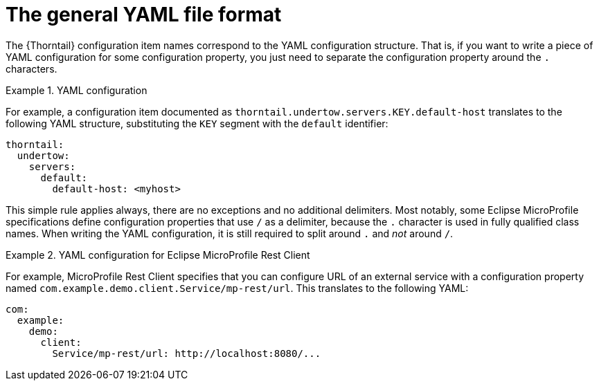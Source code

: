 
[id='the-general-yaml-file-format_{context}']
= The general YAML file format

The {Thorntail} configuration item names correspond to the YAML configuration structure.
That is, if you want to write a piece of YAML configuration for some configuration property, you just need to separate the configuration property around the `.` characters.

.YAML configuration
====
For example, a configuration item documented as `thorntail.undertow.servers.KEY.default-host` translates to the following YAML structure, substituting the `KEY` segment with the `default` identifier:

[source,yaml]
----
thorntail:
  undertow:
    servers:
      default:
        default-host: <myhost>
----
====

This simple rule applies always, there are no exceptions and no additional delimiters.
Most notably, some Eclipse MicroProfile specifications define configuration properties that use `/` as a delimiter, because the `.` character is used in fully qualified class names.
When writing the YAML configuration, it is still required to split around `.` and _not_ around `/`.

.YAML configuration for Eclipse MicroProfile Rest Client
====
For example, MicroProfile Rest Client specifies that you can configure URL of an external service with a configuration property named `com.example.demo.client.Service/mp-rest/url`.
This translates to the following YAML:

[source,yaml]
----
com:
  example:
    demo:
      client:
        Service/mp-rest/url: http://localhost:8080/...
----
====

